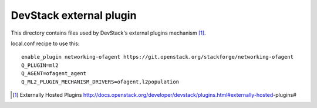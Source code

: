 ========================
DevStack external plugin
========================

This directory contains files used by DevStack's external plugins
mechanism [#external_plugins]_.

local.conf recipe to use this::

    enable_plugin networking-ofagent https://git.openstack.org/stackforge/networking-ofagent
    Q_PLUGIN=ml2
    Q_AGENT=ofagent_agent
    Q_ML2_PLUGIN_MECHANISM_DRIVERS=ofagent,l2population

.. [#external_plugins] Externally Hosted Plugins
   http://docs.openstack.org/developer/devstack/plugins.html#externally-hosted-plugins#
